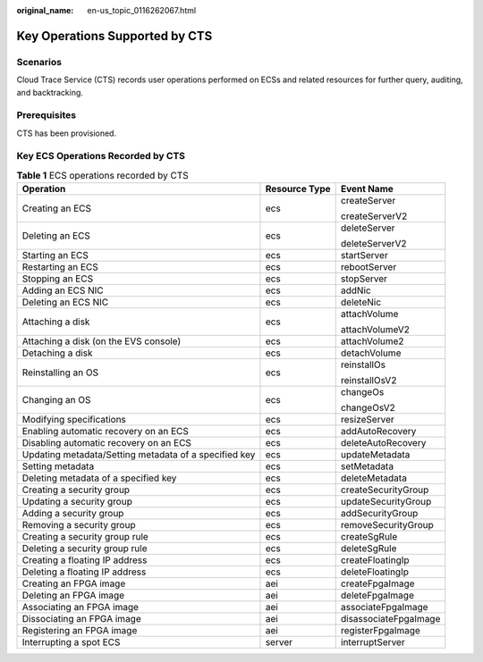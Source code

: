 :original_name: en-us_topic_0116262067.html

.. _en-us_topic_0116262067:

Key Operations Supported by CTS
===============================

Scenarios
---------

Cloud Trace Service (CTS) records user operations performed on ECSs and related resources for further query, auditing, and backtracking.

Prerequisites
-------------

CTS has been provisioned.

Key ECS Operations Recorded by CTS
----------------------------------

.. table:: **Table 1** ECS operations recorded by CTS

   +-------------------------------------------------------+-----------------------+-----------------------+
   | Operation                                             | Resource Type         | Event Name            |
   +=======================================================+=======================+=======================+
   | Creating an ECS                                       | ecs                   | createServer          |
   |                                                       |                       |                       |
   |                                                       |                       | createServerV2        |
   +-------------------------------------------------------+-----------------------+-----------------------+
   | Deleting an ECS                                       | ecs                   | deleteServer          |
   |                                                       |                       |                       |
   |                                                       |                       | deleteServerV2        |
   +-------------------------------------------------------+-----------------------+-----------------------+
   | Starting an ECS                                       | ecs                   | startServer           |
   +-------------------------------------------------------+-----------------------+-----------------------+
   | Restarting an ECS                                     | ecs                   | rebootServer          |
   +-------------------------------------------------------+-----------------------+-----------------------+
   | Stopping an ECS                                       | ecs                   | stopServer            |
   +-------------------------------------------------------+-----------------------+-----------------------+
   | Adding an ECS NIC                                     | ecs                   | addNic                |
   +-------------------------------------------------------+-----------------------+-----------------------+
   | Deleting an ECS NIC                                   | ecs                   | deleteNic             |
   +-------------------------------------------------------+-----------------------+-----------------------+
   | Attaching a disk                                      | ecs                   | attachVolume          |
   |                                                       |                       |                       |
   |                                                       |                       | attachVolumeV2        |
   +-------------------------------------------------------+-----------------------+-----------------------+
   | Attaching a disk (on the EVS console)                 | ecs                   | attachVolume2         |
   +-------------------------------------------------------+-----------------------+-----------------------+
   | Detaching a disk                                      | ecs                   | detachVolume          |
   +-------------------------------------------------------+-----------------------+-----------------------+
   | Reinstalling an OS                                    | ecs                   | reinstallOs           |
   |                                                       |                       |                       |
   |                                                       |                       | reinstallOsV2         |
   +-------------------------------------------------------+-----------------------+-----------------------+
   | Changing an OS                                        | ecs                   | changeOs              |
   |                                                       |                       |                       |
   |                                                       |                       | changeOsV2            |
   +-------------------------------------------------------+-----------------------+-----------------------+
   | Modifying specifications                              | ecs                   | resizeServer          |
   +-------------------------------------------------------+-----------------------+-----------------------+
   | Enabling automatic recovery on an ECS                 | ecs                   | addAutoRecovery       |
   +-------------------------------------------------------+-----------------------+-----------------------+
   | Disabling automatic recovery on an ECS                | ecs                   | deleteAutoRecovery    |
   +-------------------------------------------------------+-----------------------+-----------------------+
   | Updating metadata/Setting metadata of a specified key | ecs                   | updateMetadata        |
   +-------------------------------------------------------+-----------------------+-----------------------+
   | Setting metadata                                      | ecs                   | setMetadata           |
   +-------------------------------------------------------+-----------------------+-----------------------+
   | Deleting metadata of a specified key                  | ecs                   | deleteMetadata        |
   +-------------------------------------------------------+-----------------------+-----------------------+
   | Creating a security group                             | ecs                   | createSecurityGroup   |
   +-------------------------------------------------------+-----------------------+-----------------------+
   | Updating a security group                             | ecs                   | updateSecurityGroup   |
   +-------------------------------------------------------+-----------------------+-----------------------+
   | Adding a security group                               | ecs                   | addSecurityGroup      |
   +-------------------------------------------------------+-----------------------+-----------------------+
   | Removing a security group                             | ecs                   | removeSecurityGroup   |
   +-------------------------------------------------------+-----------------------+-----------------------+
   | Creating a security group rule                        | ecs                   | createSgRule          |
   +-------------------------------------------------------+-----------------------+-----------------------+
   | Deleting a security group rule                        | ecs                   | deleteSgRule          |
   +-------------------------------------------------------+-----------------------+-----------------------+
   | Creating a floating IP address                        | ecs                   | createFloatingIp      |
   +-------------------------------------------------------+-----------------------+-----------------------+
   | Deleting a floating IP address                        | ecs                   | deleteFloatingIp      |
   +-------------------------------------------------------+-----------------------+-----------------------+
   | Creating an FPGA image                                | aei                   | createFpgaImage       |
   +-------------------------------------------------------+-----------------------+-----------------------+
   | Deleting an FPGA image                                | aei                   | deleteFpgaImage       |
   +-------------------------------------------------------+-----------------------+-----------------------+
   | Associating an FPGA image                             | aei                   | associateFpgaImage    |
   +-------------------------------------------------------+-----------------------+-----------------------+
   | Dissociating an FPGA image                            | aei                   | disassociateFpgaImage |
   +-------------------------------------------------------+-----------------------+-----------------------+
   | Registering an FPGA image                             | aei                   | registerFpgaImage     |
   +-------------------------------------------------------+-----------------------+-----------------------+
   | Interrupting a spot ECS                               | server                | interruptServer       |
   +-------------------------------------------------------+-----------------------+-----------------------+
